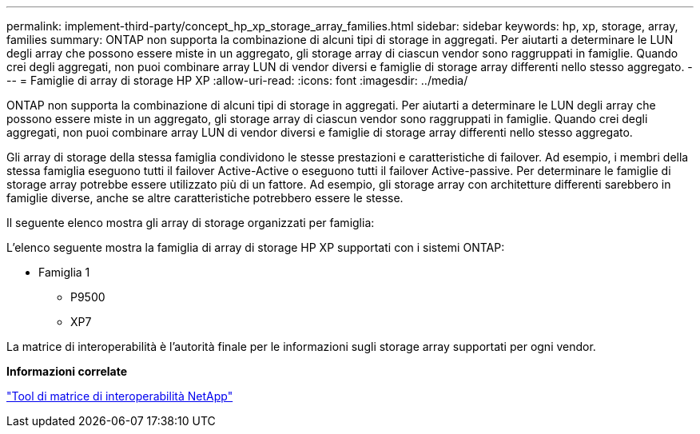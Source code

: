 ---
permalink: implement-third-party/concept_hp_xp_storage_array_families.html 
sidebar: sidebar 
keywords: hp, xp, storage, array, families 
summary: ONTAP non supporta la combinazione di alcuni tipi di storage in aggregati. Per aiutarti a determinare le LUN degli array che possono essere miste in un aggregato, gli storage array di ciascun vendor sono raggruppati in famiglie. Quando crei degli aggregati, non puoi combinare array LUN di vendor diversi e famiglie di storage array differenti nello stesso aggregato. 
---
= Famiglie di array di storage HP XP
:allow-uri-read: 
:icons: font
:imagesdir: ../media/


[role="lead"]
ONTAP non supporta la combinazione di alcuni tipi di storage in aggregati. Per aiutarti a determinare le LUN degli array che possono essere miste in un aggregato, gli storage array di ciascun vendor sono raggruppati in famiglie. Quando crei degli aggregati, non puoi combinare array LUN di vendor diversi e famiglie di storage array differenti nello stesso aggregato.

Gli array di storage della stessa famiglia condividono le stesse prestazioni e caratteristiche di failover. Ad esempio, i membri della stessa famiglia eseguono tutti il failover Active-Active o eseguono tutti il failover Active-passive. Per determinare le famiglie di storage array potrebbe essere utilizzato più di un fattore. Ad esempio, gli storage array con architetture differenti sarebbero in famiglie diverse, anche se altre caratteristiche potrebbero essere le stesse.

Il seguente elenco mostra gli array di storage organizzati per famiglia:

L'elenco seguente mostra la famiglia di array di storage HP XP supportati con i sistemi ONTAP:

* Famiglia 1
+
** P9500
** XP7




La matrice di interoperabilità è l'autorità finale per le informazioni sugli storage array supportati per ogni vendor.

*Informazioni correlate*

https://mysupport.netapp.com/matrix["Tool di matrice di interoperabilità NetApp"]
